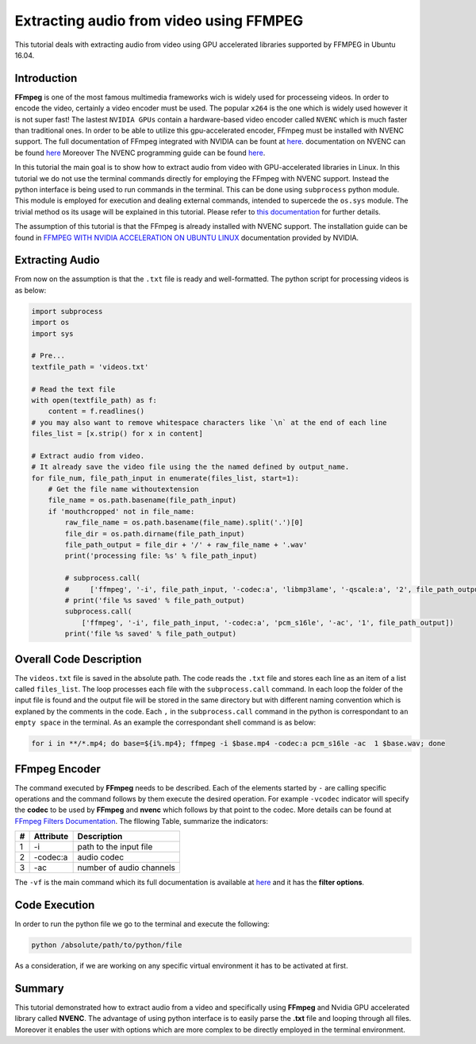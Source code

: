 ========================================
Extracting audio from video using FFMPEG
========================================

This tutorial deals with extracting audio from video using GPU accelerated libraries
supported by FFMPEG in Ubuntu 16.04. 

------------
Introduction
------------

**FFmpeg** is one of the most famous multimedia frameworks wich is
widely used for processeing videos. In order to encode the video,
certainly a video encoder must be used. The popular
``x264`` is the one which is widely used however it is not
super fast! The lastest ``NVIDIA GPUs`` contain a
hardware-based video encoder called ``NVENC`` which is much
faster than traditional ones. In order to be able to utilize this
gpu-accelerated encoder, FFmpeg must be installed with NVENC support.
The full documentation of FFmpeg integrated with NVIDIA can be fount at
`here <https://developer.nvidia.com/ffmpeg>`_. documentation on NVENC can
be found `here <https://developer.nvidia.com/nvidia-video-codec-sdk#NVENCFeatures>`_
Moreover The NVENC programming guide can be found `here <https://developer.nvidia.com/nvidia-video-codec-sdk#NVENCFeatures>`_.

In this tutorial the main goal is to show how to extract audio from video with
GPU-accelerated libraries in Linux. In this tutorial we do not use the
terminal commands directly for employing the FFmpeg with NVENC support.
Instead the python interface is being used to run commands in the
terminal. This can be done using ``subprocess`` python
module. This module is employed for execution and dealing external
commands, intended to supercede the ``os.sys`` module. The
trivial method os its usage will be explained in this tutorial. Please
refer to `this
documentation <https://docs.python.org/2/library/subprocess.html>`_ for
further details.

The assumption of this tutorial is that the FFmpeg is already installed
with NVENC support. The installation guide can be found in `FFMPEG WITH
NVIDIA ACCELERATION ON UBUNTU 
LINUX <http://developer.download.nvidia.com/compute/redist/ffmpeg/1511-patch/FFMPEG-with-NVIDIA-Acceleration-on-Ubuntu_UG_v01.pdf>`_ documentation provided by NVIDIA.

----------------
Extracting Audio
----------------

From now on the assumption is that the ``.txt`` file is ready and
well-formatted. The python script for processing videos is as below:

.. code:: python

  import subprocess
  import os
  import sys

  # Pre...
  textfile_path = 'videos.txt'

  # Read the text file
  with open(textfile_path) as f:
      content = f.readlines()
  # you may also want to remove whitespace characters like `\n` at the end of each line
  files_list = [x.strip() for x in content]

  # Extract audio from video.
  # It already save the video file using the the named defined by output_name.
  for file_num, file_path_input in enumerate(files_list, start=1):
      # Get the file name withoutextension
      file_name = os.path.basename(file_path_input)
      if 'mouthcropped' not in file_name:
          raw_file_name = os.path.basename(file_name).split('.')[0]
          file_dir = os.path.dirname(file_path_input)
          file_path_output = file_dir + '/' + raw_file_name + '.wav'
          print('processing file: %s' % file_path_input)

          # subprocess.call(
          #     ['ffmpeg', '-i', file_path_input, '-codec:a', 'libmp3lame', '-qscale:a', '2', file_path_output])
          # print('file %s saved' % file_path_output)
          subprocess.call(
              ['ffmpeg', '-i', file_path_input, '-codec:a', 'pcm_s16le', '-ac', '1', file_path_output])
          print('file %s saved' % file_path_output)

------------------------
Overall Code Description
------------------------

The ``videos.txt`` file is saved in the absolute path.
The code reads the ``.txt`` file and stores each line as
an item of a list called ``files_list``. The loop processes each file with the
``subprocess.call`` command. In each loop the folder of the
input file is found and the output file will be stored in the same
directory but with different naming convention which is explaned by the
comments in the code. Each ``,`` in the ``subprocess.call`` command in the python is correspondant
to ``an empty space`` in the terminal. As an example the
correspondant shell command is as below:

.. code:: bash

    for i in **/*.mp4; do base=${i%.mp4}; ffmpeg -i $base.mp4 -codec:a pcm_s16le -ac  1 $base.wav; done

--------------
FFmpeg Encoder
--------------

The command executed by **FFmpeg** needs to be described. Each of the
elements started by ``-`` are calling specific operations
and the command follows by them execute the desired operation. For
example ``-vcodec`` indicator will specify the **codec** to
be used by **FFmpeg** and **nvenc** which follows by that point to the
codec. More details can be found at `FFmpeg Filters
Documentation <http://ffmpeg.org/ffmpeg-filters.html>`_. The fllowing
Table, summarize the indicators:


+---+----------------+---------------------------+
| # |  Attribute     |    Description            | 
+===+================+===========================+
| 1 |      -i        |  path to the input file   | 
+---+----------------+---------------------------+
| 2 |    -codec:a    |       audio codec         | 
+---+----------------+---------------------------+
| 3 |      -ac       |  number of audio channels | 
+---+----------------+---------------------------+



The ``-vf`` is the main command which its full
documentation is available at `here <https://ffmpeg.org/ffmpeg.html#filter_005foption>`_ and it has the
**filter options**.

---------------
Code Execution
---------------

In order to run the python file we go to the terminal and execute the
following:

.. code:: bash

    python /absolute/path/to/python/file


As a consideration, if we are working on any specific virtual
environment it has to be activated at first.

-------
Summary
-------

This tutorial demonstrated how to extract audio from a video and specifically using **FFmpeg** and Nvidia GPU accelerated library called **NVENC**. The advantage of using python interface is to easily parse
the **.txt** file and looping through all files. Moreover it enables the
user with options which are more complex to be directly employed in the
terminal environment.

